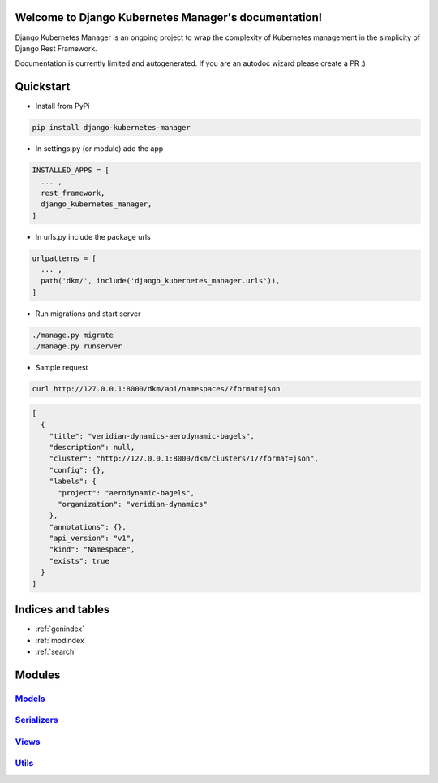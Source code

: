 .. Django Kubernetes Manager documentation master file, created by
   sphinx-quickstart on Tue Mar 10 17:28:38 2020.
   You can adapt this file completely to your liking, but it should at least
   contain the root `toctree` directive.

Welcome to Django Kubernetes Manager's documentation!
=====================================================
Django Kubernetes Manager is an ongoing project to wrap the complexity of Kubernetes management in the simplicity of Django Rest Framework.

Documentation is currently limited and autogenerated. If you are an autodoc wizard please create a PR :)

Quickstart
==========
* Install from PyPi

.. code-block:: bash

  pip install django-kubernetes-manager

* In settings.py (or module) add the app

.. code-block:: python

  INSTALLED_APPS = [
    ... ,
    rest_framework,
    django_kubernetes_manager,
  ]

* In urls.py include the package urls

.. code-block:: python

  urlpatterns = [
    ... ,
    path('dkm/', include('django_kubernetes_manager.urls')),
  ]

* Run migrations and start server

.. code-block:: bash

  ./manage.py migrate
  ./manage.py runserver

* Sample request

.. code-block:: bash

  curl http://127.0.0.1:8000/dkm/api/namespaces/?format=json

.. code-block:: json

  [
    {
      "title": "veridian-dynamics-aerodynamic-bagels",
      "description": null,
      "cluster": "http://127.0.0.1:8000/dkm/clusters/1/?format=json",
      "config": {},
      "labels": {
        "project": "aerodynamic-bagels",
        "organization": "veridian-dynamics"
      },
      "annotations": {},
      "api_version": "v1",
      "kind": "Namespace",
      "exists": true
    }
  ]

Indices and tables
==================
* :ref:`genindex`
* :ref:`modindex`
* :ref:`search`

Modules
==================
`Models`_
----------

`Serializers`_
--------------

`Views`_
-------------

`Utils`_
-------------

.. _Models: django_kubernetes_manager.html#module-django_kubernetes_manager.models.base

.. _Serializers: django_kubernetes_manager.html#module-django_kubernetes_manager.serializers

.. _Views: django_kubernetes_manager.html#module-django_kubernetes_manager.views.model_views

.. _Utils: django_kubernetes_manager.html#module-django_kubernetes_manager.utils
